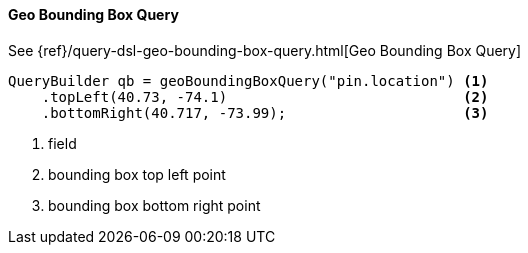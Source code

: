 [[java-query-dsl-geo-bounding-box-query]]
==== Geo Bounding Box Query

See {ref}/query-dsl-geo-bounding-box-query.html[Geo Bounding Box Query]

[source,java]
--------------------------------------------------
QueryBuilder qb = geoBoundingBoxQuery("pin.location") <1>
    .topLeft(40.73, -74.1)                            <2>
    .bottomRight(40.717, -73.99);                     <3>
--------------------------------------------------
<1> field
<2> bounding box top left point
<3> bounding box bottom right point


